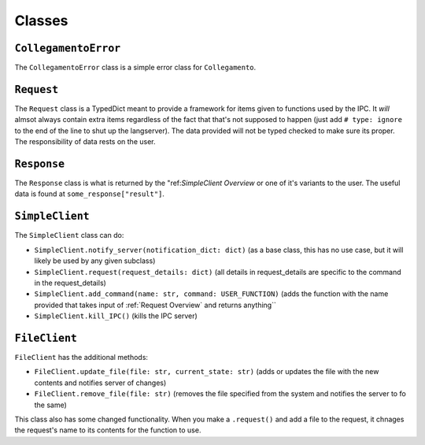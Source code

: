 =======
Classes
=======

.. _CollegamentoError Overview:

``CollegamentoError``
*********************

The ``CollegamentoError`` class is a simple error class for ``Collegamento``.

.. _Request Overview:

``Request``
***********

The ``Request`` class is a TypedDict meant to provide a framework for items given to functions used by the IPC. It *will* almsot always contain extra items regardless of the fact that that's not supposed to happen (just add ``# type: ignore`` to the end of the line to shut up the langserver). The data provided will not be typed checked to make sure its proper. The responsibility of data rests on the user.

.. _Response Overview:

``Response``
************

The ``Response`` class is what is returned by the "ref:`SimpleClient Overview` or one of it's variants to the user. The useful data is found at ``some_response["result"]``.

.. _SimpleClient Overview:

``SimpleClient``
****************

The ``SimpleClient`` class can do:

- ``SimpleClient.notify_server(notification_dict: dict)`` (as a base class, this has no use case, but it will likely be used by any given subclass)
- ``SimpleClient.request(request_details: dict)`` (all details in request_details are specific to the command in the request_details)
- ``SimpleClient.add_command(name: str, command: USER_FUNCTION)`` (adds the function with the name provided that takes input of :ref:`Request Overview` and returns anything``
- ``SimpleClient.kill_IPC()`` (kills the IPC server)

.. _FileClient Overview:

``FileClient``
**************

``FileClient`` has the additional methods:

- ``FileClient.update_file(file: str, current_state: str)`` (adds or updates the file with the new contents and notifies server of changes)
- ``FileClient.remove_file(file: str)`` (removes the file specified from the system and notifies the server to fo the same)

This class also has some changed functionality. When you make a ``.request()`` and add a file to the request, it chnages the request's name to its contents for the function to use.
